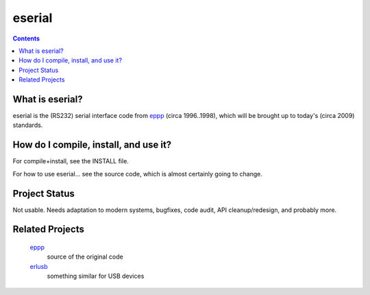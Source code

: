 eserial
=======

.. contents::


What is eserial?
----------------

eserial is the (RS232) serial interface code from eppp_
(circa 1996..1998), which will be brought up to today's
(circa 2009) standards.

.. _eppp: http://www.tornkvist.org/gitweb?p=eppp.git;a=summary


How do I compile, install, and use it?
--------------------------------------

For compile+install, see the INSTALL file.

For how to use eserial... see the source code, which is
almost certainly going to change.


Project Status
--------------

Not usable. Needs adaptation to modern systems, bugfixes,
code audit, API cleanup/redesign, and probably more.


Related Projects
----------------

    eppp_
        source of the original code

    erlusb_
        something similar for USB devices

.. _erlusb: http://ndim.github.com/erlusb/
